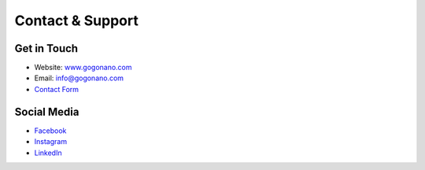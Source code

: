 Contact & Support
===============

Get in Touch
----------
* Website: `www.gogonano.com <https://gogonano.com>`_
* Email: info@gogonano.com
* `Contact Form <https://www.gogonano.com/contact-us/?lang=en>`_

Social Media
----------
* `Facebook <https://www.facebook.com/GoGoNanoLiquid>`_
* `Instagram <https://instagram.com/gogonano_official>`_
* `LinkedIn <https://linkedin.com/company/gogonano>`_
